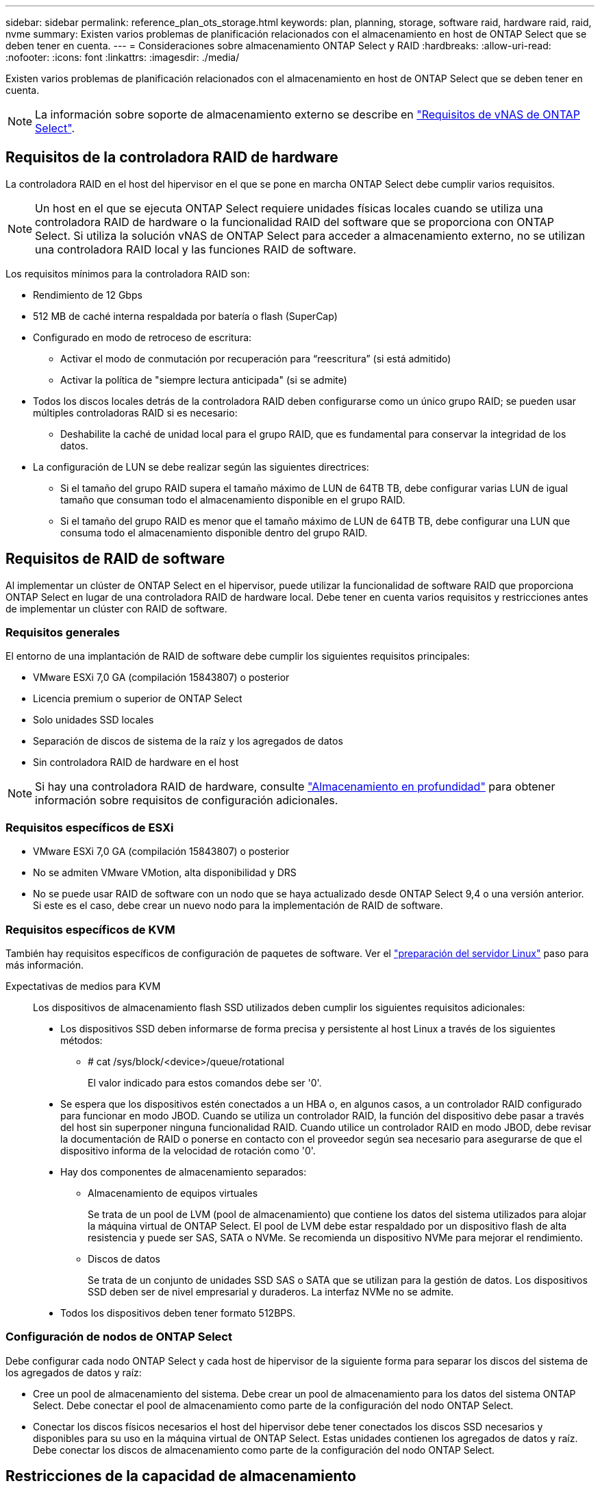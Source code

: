 ---
sidebar: sidebar 
permalink: reference_plan_ots_storage.html 
keywords: plan, planning, storage, software raid, hardware raid, raid, nvme 
summary: Existen varios problemas de planificación relacionados con el almacenamiento en host de ONTAP Select que se deben tener en cuenta. 
---
= Consideraciones sobre almacenamiento ONTAP Select y RAID
:hardbreaks:
:allow-uri-read: 
:nofooter: 
:icons: font
:linkattrs: 
:imagesdir: ./media/


[role="lead"]
Existen varios problemas de planificación relacionados con el almacenamiento en host de ONTAP Select que se deben tener en cuenta.


NOTE: La información sobre soporte de almacenamiento externo se describe en link:reference_plan_ots_vnas.html["Requisitos de vNAS de ONTAP Select"].



== Requisitos de la controladora RAID de hardware

La controladora RAID en el host del hipervisor en el que se pone en marcha ONTAP Select debe cumplir varios requisitos.


NOTE: Un host en el que se ejecuta ONTAP Select requiere unidades físicas locales cuando se utiliza una controladora RAID de hardware o la funcionalidad RAID del software que se proporciona con ONTAP Select. Si utiliza la solución vNAS de ONTAP Select para acceder a almacenamiento externo, no se utilizan una controladora RAID local y las funciones RAID de software.

Los requisitos mínimos para la controladora RAID son:

* Rendimiento de 12 Gbps
* 512 MB de caché interna respaldada por batería o flash (SuperCap)
* Configurado en modo de retroceso de escritura:
+
** Activar el modo de conmutación por recuperación para “reescritura” (si está admitido)
** Activar la política de "siempre lectura anticipada" (si se admite)


* Todos los discos locales detrás de la controladora RAID deben configurarse como un único grupo RAID; se pueden usar múltiples controladoras RAID si es necesario:
+
** Deshabilite la caché de unidad local para el grupo RAID, que es fundamental para conservar la integridad de los datos.


* La configuración de LUN se debe realizar según las siguientes directrices:
+
** Si el tamaño del grupo RAID supera el tamaño máximo de LUN de 64TB TB, debe configurar varias LUN de igual tamaño que consuman todo el almacenamiento disponible en el grupo RAID.
** Si el tamaño del grupo RAID es menor que el tamaño máximo de LUN de 64TB TB, debe configurar una LUN que consuma todo el almacenamiento disponible dentro del grupo RAID.






== Requisitos de RAID de software

Al implementar un clúster de ONTAP Select en el hipervisor, puede utilizar la funcionalidad de software RAID que proporciona ONTAP Select en lugar de una controladora RAID de hardware local. Debe tener en cuenta varios requisitos y restricciones antes de implementar un clúster con RAID de software.



=== Requisitos generales

El entorno de una implantación de RAID de software debe cumplir los siguientes requisitos principales:

* VMware ESXi 7,0 GA (compilación 15843807) o posterior
* Licencia premium o superior de ONTAP Select
* Solo unidades SSD locales
* Separación de discos de sistema de la raíz y los agregados de datos
* Sin controladora RAID de hardware en el host



NOTE: Si hay una controladora RAID de hardware, consulte link:concept_stor_concepts_chars.html["Almacenamiento en profundidad"] para obtener información sobre requisitos de configuración adicionales.



=== Requisitos específicos de ESXi

* VMware ESXi 7,0 GA (compilación 15843807) o posterior
* No se admiten VMware VMotion, alta disponibilidad y DRS
* No se puede usar RAID de software con un nodo que se haya actualizado desde ONTAP Select 9,4 o una versión anterior. Si este es el caso, debe crear un nuevo nodo para la implementación de RAID de software.




=== Requisitos específicos de KVM

También hay requisitos específicos de configuración de paquetes de software. Ver el link:https://docs.netapp.com/us-en/ontap-select/kvm-host-configuration-and-preparation-checklist.html#prepare-linux-server["preparación del servidor Linux"] paso para más información.

Expectativas de medios para KVM:: Los dispositivos de almacenamiento flash SSD utilizados deben cumplir los siguientes requisitos adicionales:
+
--
* Los dispositivos SSD deben informarse de forma precisa y persistente al host Linux a través de los siguientes métodos:
+
** # cat /sys/block/<device>/queue/rotational
+
El valor indicado para estos comandos debe ser '0'.



* Se espera que los dispositivos estén conectados a un HBA o, en algunos casos, a un controlador RAID configurado para funcionar en modo JBOD. Cuando se utiliza un controlador RAID, la función del dispositivo debe pasar a través del host sin superponer ninguna funcionalidad RAID. Cuando utilice un controlador RAID en modo JBOD, debe revisar la documentación de RAID o ponerse en contacto con el proveedor según sea necesario para asegurarse de que el dispositivo informa de la velocidad de rotación como '0'.
* Hay dos componentes de almacenamiento separados:
+
** Almacenamiento de equipos virtuales
+
Se trata de un pool de LVM (pool de almacenamiento) que contiene los datos del sistema utilizados para alojar la máquina virtual de ONTAP Select. El pool de LVM debe estar respaldado por un dispositivo flash de alta resistencia y puede ser SAS, SATA o NVMe. Se recomienda un dispositivo NVMe para mejorar el rendimiento.

** Discos de datos
+
Se trata de un conjunto de unidades SSD SAS o SATA que se utilizan para la gestión de datos. Los dispositivos SSD deben ser de nivel empresarial y duraderos. La interfaz NVMe no se admite.



* Todos los dispositivos deben tener formato 512BPS.


--




=== Configuración de nodos de ONTAP Select

Debe configurar cada nodo ONTAP Select y cada host de hipervisor de la siguiente forma para separar los discos del sistema de los agregados de datos y raíz:

* Cree un pool de almacenamiento del sistema. Debe crear un pool de almacenamiento para los datos del sistema ONTAP Select. Debe conectar el pool de almacenamiento como parte de la configuración del nodo ONTAP Select.
* Conectar los discos físicos necesarios el host del hipervisor debe tener conectados los discos SSD necesarios y disponibles para su uso en la máquina virtual de ONTAP Select. Estas unidades contienen los agregados de datos y raíz. Debe conectar los discos de almacenamiento como parte de la configuración del nodo ONTAP Select.




== Restricciones de la capacidad de almacenamiento

Como parte de la planificación de una implementación de ONTAP Select, debe tener en cuenta las restricciones relacionadas con el uso y la asignación de almacenamiento.

A continuación se presentan las restricciones de almacenamiento más importantes. También debe revisar el link:https://mysupport.netapp.com/matrix/["Herramienta de matriz de interoperabilidad"^] para obtener información más detallada.


TIP: ONTAP Select aplica varias restricciones relacionadas con la asignación y el uso del almacenamiento. Antes de poner en marcha un clúster de ONTAP Select o adquirir una licencia, debería estar familiarizado con estas restricciones. Consulte link:https://docs.netapp.com/us-en/ontap-select/concept_lic_evaluation.html["Licencia"] para obtener más información.



=== Calcule la capacidad de almacenamiento bruta

La capacidad de almacenamiento de ONTAP Select corresponde al tamaño total permitido de los datos virtuales y los discos raíz conectados a la máquina virtual ONTAP Select. Debe tener en cuenta esto al asignar capacidad.



=== Capacidad de almacenamiento mínima para un clúster de un único nodo

El tamaño mínimo del pool de almacenamiento asignado al nodo en un clúster de un único nodo es:

* Evaluación: 500 GB
* Producción: 1.0 TB


La asignación mínima para una puesta en marcha de producción consta de 1 TB para los datos de usuario, más aproximadamente 266 GB utilizados por diversos procesos internos de ONTAP Select, que se considera como sobrecarga requerida.



=== Capacidad de almacenamiento mínima para un clúster multinodo

El tamaño mínimo del pool de almacenamiento asignado a cada nodo en un clúster de varios nodos es:

* Evaluación: 1.9 TB
* Producción: 2.0 TB


La asignación mínima para una puesta en marcha de producción consta de 2 TB para los datos de usuario, más aproximadamente 266 GB utilizados por diversos procesos internos de ONTAP Select, que se considera como sobrecarga requerida.

[NOTE]
====
Cada nodo de una pareja de alta disponibilidad debe tener la misma capacidad de almacenamiento.

Al calcular la cantidad de almacenamiento para un par de alta disponibilidad, se debe tener en cuenta que todos los agregados (raíz y datos) están duplicados. Como resultado, cada plex del agregado consume la misma cantidad de almacenamiento.

Por ejemplo, cuando se crea un agregado de 2TB TB, se asignan 2TB GB a dos instancias plex (2TB GB para plex0 y 2TB GB para plex1) o 4TB GB de la cantidad total de almacenamiento con licencia.

====


=== La capacidad de almacenamiento y varios pools de almacenamiento

Puede configurar cada nodo de ONTAP Select para que use hasta 400 TB de almacenamiento cuando utilice almacenamiento local de conexión directa, VMware VSAN o cabinas de almacenamiento externas. Sin embargo, el tamaño máximo de un pool de almacenamiento único es de 64 TB cuando se utilizan cabinas de almacenamiento de conexión directa o cabinas de almacenamiento externas. Por lo tanto, si tiene pensado utilizar más de 64 TB de almacenamiento en estas situaciones, debe asignar varios pools de almacenamiento de la siguiente manera:

* Asigne el pool de almacenamiento inicial durante el proceso de creación del clúster
* Aumente el almacenamiento del nodo asignando uno o varios pools de almacenamiento adicionales



NOTE: Un búfer del 2% se deja sin utilizar en cada pool de almacenamiento y no requiere una licencia de capacidad. ONTAP Select no utiliza este almacenamiento, a menos que se especifique una capacidad máxima. Si se especifica un límite de capacidad, se utilizará esa cantidad de almacenamiento a menos que la cantidad especificada caiga en la zona de búfer del 2%. El búfer es necesario para evitar errores ocasionales que se producen al intentar asignar todo el espacio de un pool de almacenamiento.



=== Capacidad de almacenamiento y VSAN de VMware

Cuando se utiliza VSAN de VMware, un almacén de datos puede ser mayor que 64 TB. Sin embargo, solo se pueden asignar inicialmente hasta 64 TB al crear el clúster de ONTAP Select. Una vez creado el clúster, puede asignar almacenamiento adicional desde el almacén de datos VSAN existente. La capacidad de almacenes de datos VSAN que puede consumir ONTAP Select se basa en el conjunto de políticas de almacenamiento de máquinas virtuales.



=== Mejores prácticas

Debe tener en cuenta las siguientes recomendaciones en relación con el hardware del núcleo del hipervisor:

* Todas las unidades de un único agregado de ONTAP Select deben ser del mismo tipo. Por ejemplo, no se deben mezclar unidades HDD y SSD en el mismo agregado.




== Requisitos adicionales de unidad de disco basados en la licencia de la plataforma

Las unidades que elija están limitadas en función de la oferta de licencia de la plataforma.


NOTE: Los requisitos de la unidad de disco se aplican cuando se utilizan unidades y controladoras RAID locales, así como RAID de software. Estos requisitos no se aplican a almacenamiento externo al que accede a través de la solución vNAS de ONTAP Select.

.Estándar
* DE 8 A 60 UNIDADES HDD INTERNAS (NL-SAS, SATA Y SAS A 10 000 RPM)


.Premium
* DE 8 A 60 UNIDADES HDD INTERNAS (NL-SAS, SATA Y SAS A 10 000 RPM)
* 4 a 60 SSD internos


.Premium XL
* DE 8 A 60 UNIDADES HDD INTERNAS (NL-SAS, SATA Y SAS A 10 000 RPM)
* 4 a 60 SSD internos
* 4 a 14 NVMe internos



NOTE: El software RAID con unidades DAS locales es compatible con la licencia premium (solo SSD) y la licencia premium XL (SSD o NVMe).



== Unidades NVMe con software RAID

Es posible configurar RAID de software para usar unidades SSD NVMe. Su entorno debe cumplir con los siguientes requisitos:

* ONTAP Select 9,7 o posterior con una utilidad de administración de puesta en marcha compatible
* Oferta de licencia de plataforma Premium XL o licencia de evaluación de 90 días
* VMware ESXi versión 6.7 o posterior
* Dispositivos NVMe que cumplen con la especificación 1.0 o posterior


Es necesario configurar manualmente las unidades NVMe antes de usarlas. Consulte link:task_chk_nvme_configure.html["Configure un host para usar unidades NVMe"] si quiere más información.

